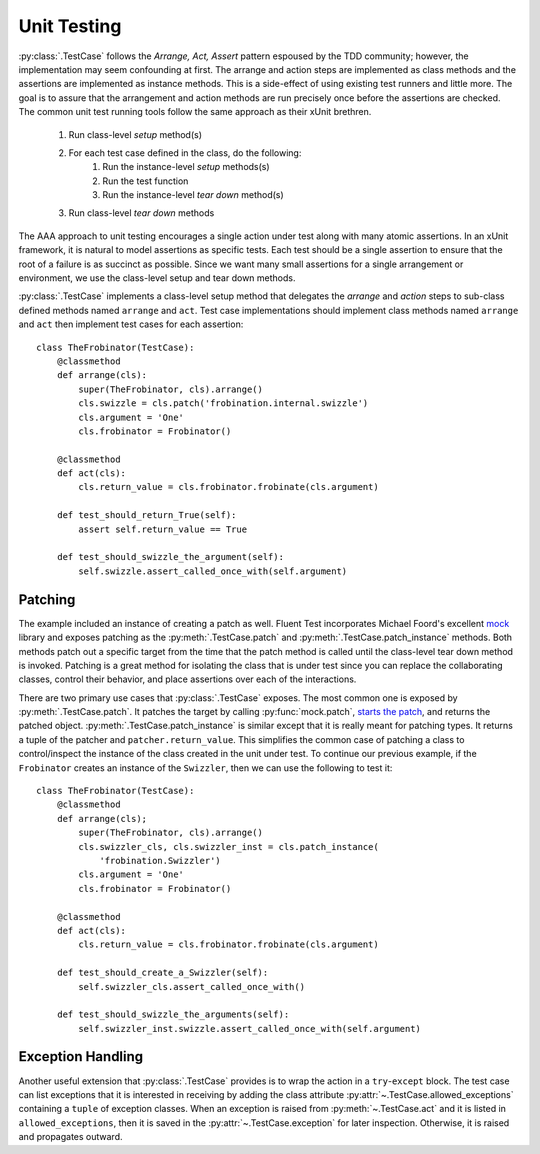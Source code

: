 .. py:currentmodule:: fluenttest.test_case

Unit Testing
============

:py:class:`.TestCase` follows the *Arrange, Act, Assert* pattern
espoused by the TDD community; however, the implementation may seem
confounding at first. The arrange and action steps are implemented as class
methods and the assertions are implemented as instance methods.  This is a
side-effect of using existing test runners and little more.  The goal is to
assure that the arrangement and action methods are run precisely once before
the assertions are checked.  The common unit test running tools follow the
same approach as their xUnit brethren.

    #. Run class-level *setup* method(s)
    #. For each test case defined in the class, do the following:
        #. Run the instance-level *setup* methods(s)
        #. Run the test function
        #. Run the instance-level *tear down* method(s)
    #. Run class-level *tear down* methods

The AAA approach to unit testing encourages a single action under test
along with many atomic assertions.  In an xUnit framework, it is natural to
model assertions as specific tests.  Each test should be a single assertion
to ensure that the root of a failure is as succinct as possible.  Since we
want many small assertions for a single arrangement or environment, we use
the class-level setup and tear down methods.

:py:class:`.TestCase` implements a class-level setup method that
delegates the *arrange* and *action* steps to sub-class defined methods named
``arrange`` and ``act``.  Test case implementations should implement class
methods named ``arrange`` and ``act`` then implement test cases for each
assertion::

    class TheFrobinator(TestCase):
        @classmethod
        def arrange(cls):
            super(TheFrobinator, cls).arrange()
            cls.swizzle = cls.patch('frobination.internal.swizzle')
            cls.argument = 'One'
            cls.frobinator = Frobinator()

        @classmethod
        def act(cls):
            cls.return_value = cls.frobinator.frobinate(cls.argument)

        def test_should_return_True(self):
            assert self.return_value == True

        def test_should_swizzle_the_argument(self):
            self.swizzle.assert_called_once_with(self.argument)


Patching
--------

The example included an instance of creating a patch as well.  Fluent Test
incorporates Michael Foord's excellent `mock`_ library and exposes patching
as the :py:meth:`.TestCase.patch` and :py:meth:`.TestCase.patch_instance`
methods.  Both methods patch out a specific target from the time that the
patch method is called until the class-level tear down method is invoked.
Patching is a great method for isolating the class that is under test since
you can replace the collaborating classes, control their behavior, and place
assertions over each of the interactions.

There are two primary use cases that :py:class:`.TestCase` exposes.  The most
common one is exposed by :py:meth:`.TestCase.patch`.  It patches the target by
calling :py:func:`mock.patch`, `starts the patch`_, and returns the patched
object.  :py:meth:`.TestCase.patch_instance` is similar except that it is
really meant for patching types.  It returns a tuple of the patcher and
``patcher.return_value``.  This simplifies the common case of patching a class
to control/inspect the instance of the class created in the unit under test.
To continue our previous example, if the ``Frobinator`` creates an instance
of the ``Swizzler``, then we can use the following to test it::

    class TheFrobinator(TestCase):
        @classmethod
        def arrange(cls);
            super(TheFrobinator, cls).arrange()
            cls.swizzler_cls, cls.swizzler_inst = cls.patch_instance(
                'frobination.Swizzler')
            cls.argument = 'One'
            cls.frobinator = Frobinator()

        @classmethod
        def act(cls):
            cls.return_value = cls.frobinator.frobinate(cls.argument)

        def test_should_create_a_Swizzler(self):
            self.swizzler_cls.assert_called_once_with()

        def test_should_swizzle_the_arguments(self):
            self.swizzler_inst.swizzle.assert_called_once_with(self.argument)


Exception Handling
------------------

Another useful extension that :py:class:`.TestCase` provides is to wrap the
action in a ``try``-``except`` block.  The test case can list exceptions that
it is interested in receiving by adding the class attribute
:py:attr:`~.TestCase.allowed_exceptions` containing a ``tuple`` of exception
classes.  When an exception is raised from :py:meth:`~.TestCase.act` and it is
listed in ``allowed_exceptions``, then it is saved in the
:py:attr:`~.TestCase.exception` for later inspection.  Otherwise, it is raised
and propagates outward.


.. _mock: https://mock.readthedocs.org/en/latest/
.. _starts the patch: https://mock.readthedocs.org/en/latest/patch.html#patch-methods-start-and-stop

